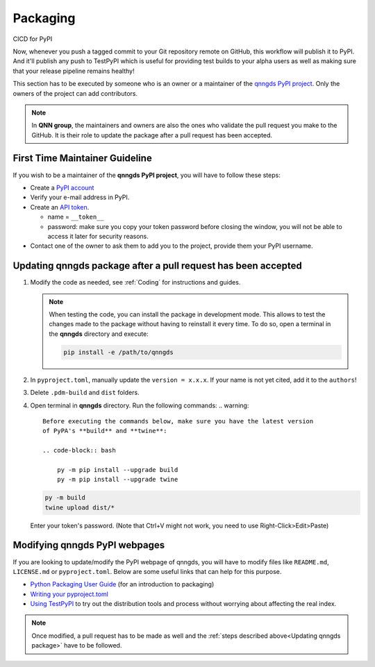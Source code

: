 .. _Packaging:

Packaging 
=========

CICD for PyPI

Now, whenever you push a tagged commit to your Git repository remote on GitHub,
this workflow will publish it to PyPI. And it'll publish any push to TestPyPI
which is useful for providing test builds to your alpha users as well as making
sure that your release pipeline remains healthy!



This section has to be executed by someone who is an owner or a maintainer of
the `qnngds PyPI project <https://pypi.org/project/qnngds/>`_. Only the owners of the project can add
contributors. 

.. note:: 
  In **QNN group**, the maintainers and owners are also the ones who
  validate the pull request you make to the GitHub. It is their role to update the
  package after a pull request has been accepted.

First Time Maintainer Guideline
-------------------------------

If you wish to be a maintainer of the **qnngds PyPI project**, you will have to follow these steps:

* Create a `PyPI account <https://pypi.org/account/register/>`_

* Verify your e-mail address in PyPI.

* Create an `API token <https://pypi.org/help/#apitoken>`_. 

  * name = ``__token__``

  * password: make sure you copy your token password before closing the window,
    you will not be able to access it later for security reasons.

* Contact one of the owner to ask them to add you to the project, provide them your PyPI username.


.. _Updating qnngds package:

Updating qnngds package after a pull request has been accepted
--------------------------------------------------------------

#. Modify the code as needed, see :ref:`Coding` for instructions and guides.

   .. note::
       When testing the code, you can install the package in development mode. 
       This allows to test the changes made to the package without having to 
       reinstall it every time. To do so, open a terminal in the **qnngds** 
       directory and execute:

       .. code-block:: bash

           pip install -e /path/to/qnngds

#. In ``pyproject.toml``, manually update the ``version = x.x.x``. If your name 
   is not yet cited, add it to the ``authors``!

#. Delete ``.pdm-build`` and ``dist`` folders.

#. Open terminal in **qnngds** directory. Run the following commands:
   .. warning::
       Before executing the commands below, make sure you have the latest version 
       of PyPA's **build** and **twine**:

       .. code-block:: bash

           py -m pip install --upgrade build
           py -m pip install --upgrade twine

   .. code-block:: bash

       py -m build
       twine upload dist/*

   Enter your token's password. (Note that Ctrl+V might not work, you need to use 
   Right-Click>Edit>Paste)

Modifying qnngds PyPI webpages
------------------------------

If you are looking to update/modify the PyPI webpage of qnngds, you will have to
modify files like ``README.md``, ``LICENSE.md`` or ``pyproject.toml``. Below are some
useful links that can help for this purpose. 

* `Python Packaging User Guide <https://packaging.python.org/en/latest/tutorials/
  packaging-projects/>`_  (for an introduction to packaging)

* `Writing your pyproject.toml <https://packaging.python.org/en/latest/guides/writing-
  pyproject-toml/>`_

* `Using TestPyPI <https://packaging.python.org/en/latest/guides/using-testpypi/>`_ to 
  try out the distribution tools and process without worrying about affecting the real index.

.. note::
    Once modified, a pull request has to be made as well and the :ref:`steps described 
    above<Updating qnngds package>` have to be followed.

.. todo::
    Figure out the visualization issue for modifying PyPI pages.



